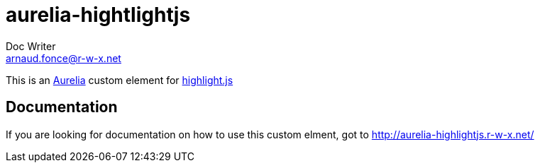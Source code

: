 = aurelia-hightlightjs
Doc Writer <arnaud.fonce@r-w-x.net>

This is an http://aurelia.io/[Aurelia] custom element for https://highlightjs.org/[highlight.js]

== Documentation

If you are looking for documentation on how to use this custom elment, got to 
http://aurelia-highlightjs.r-w-x.net/

